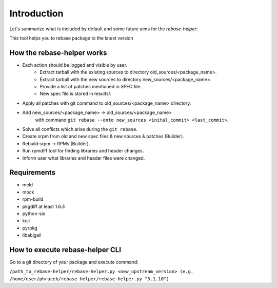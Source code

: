 Introduction
============

Let's summarize what is included by default and some future aims for the `rebase-helper`:

This tool helps you to rebase package to the latest version

How the rebase-helper works
---------------------------

- Each action should be logged and visible by user.
    - Extract tarball with the existing sources to directory old_sources/<package_name>.
    - Extract tarball with the new sources to directory new_sources/<package_name>.
    - Provide a list of patches mentioned in SPEC file.
    - New spec file is stored in results/.
- Apply all patches with git command to old_sources/<package_name> directory.
- Add new_sources/<package_name> -> old_sources/<package_name>
    with command ``git rebase --onto new_sources <inital_commit> <last_commit>``.
- Solve all conflicts which arise during the ``git rebase``.
- Create srpm from old and new spec files & new sources & patches (Builder).
- Rebuild srpm -> RPMs (Builder).
- Run rpmdiff tool for finding libraries and header changes.
- Inform user what libraries and header files were changed.

Requirements
------------

- meld
- mock
- rpm-build
- pkgdiff at least 1.6.3
- python-six
- koji
- pyrpkg
- libabigail

How to execute rebase-helper CLI
-------------------------------------

Go to a git directory of your package and execute command:

``/path_to_rebase-helper/rebase-helper.py <new_upstream_version> (e.g. /home/user/phracek/rebase-helper/rebase-helper.py "3.1.10")``
